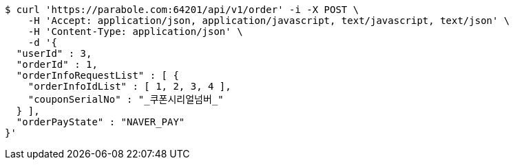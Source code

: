 [source,bash]
----
$ curl 'https://parabole.com:64201/api/v1/order' -i -X POST \
    -H 'Accept: application/json, application/javascript, text/javascript, text/json' \
    -H 'Content-Type: application/json' \
    -d '{
  "userId" : 3,
  "orderId" : 1,
  "orderInfoRequestList" : [ {
    "orderInfoIdList" : [ 1, 2, 3, 4 ],
    "couponSerialNo" : "_쿠폰시리얼넘버_"
  } ],
  "orderPayState" : "NAVER_PAY"
}'
----